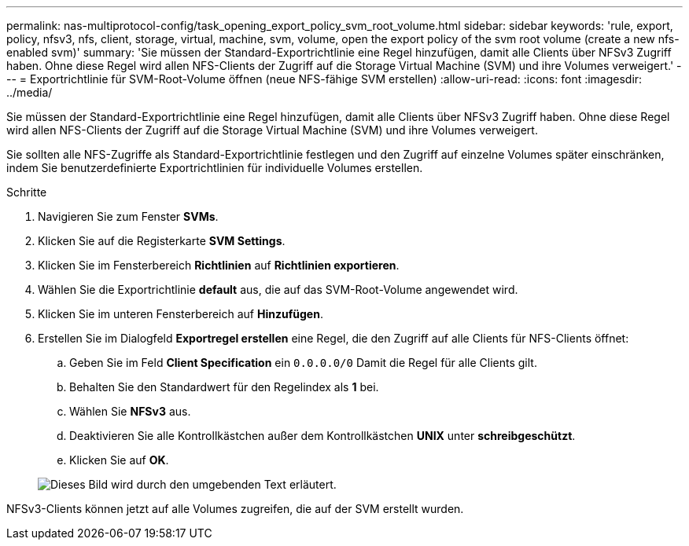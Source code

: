 ---
permalink: nas-multiprotocol-config/task_opening_export_policy_svm_root_volume.html 
sidebar: sidebar 
keywords: 'rule, export, policy, nfsv3, nfs, client, storage, virtual, machine, svm, volume, open the export policy of the svm root volume (create a new nfs-enabled svm)' 
summary: 'Sie müssen der Standard-Exportrichtlinie eine Regel hinzufügen, damit alle Clients über NFSv3 Zugriff haben. Ohne diese Regel wird allen NFS-Clients der Zugriff auf die Storage Virtual Machine (SVM) und ihre Volumes verweigert.' 
---
= Exportrichtlinie für SVM-Root-Volume öffnen (neue NFS-fähige SVM erstellen)
:allow-uri-read: 
:icons: font
:imagesdir: ../media/


[role="lead"]
Sie müssen der Standard-Exportrichtlinie eine Regel hinzufügen, damit alle Clients über NFSv3 Zugriff haben. Ohne diese Regel wird allen NFS-Clients der Zugriff auf die Storage Virtual Machine (SVM) und ihre Volumes verweigert.

Sie sollten alle NFS-Zugriffe als Standard-Exportrichtlinie festlegen und den Zugriff auf einzelne Volumes später einschränken, indem Sie benutzerdefinierte Exportrichtlinien für individuelle Volumes erstellen.

.Schritte
. Navigieren Sie zum Fenster *SVMs*.
. Klicken Sie auf die Registerkarte *SVM Settings*.
. Klicken Sie im Fensterbereich *Richtlinien* auf *Richtlinien exportieren*.
. Wählen Sie die Exportrichtlinie *default* aus, die auf das SVM-Root-Volume angewendet wird.
. Klicken Sie im unteren Fensterbereich auf *Hinzufügen*.
. Erstellen Sie im Dialogfeld *Exportregel erstellen* eine Regel, die den Zugriff auf alle Clients für NFS-Clients öffnet:
+
.. Geben Sie im Feld *Client Specification* ein `0.0.0.0/0` Damit die Regel für alle Clients gilt.
.. Behalten Sie den Standardwert für den Regelindex als *1* bei.
.. Wählen Sie *NFSv3* aus.
.. Deaktivieren Sie alle Kontrollkästchen außer dem Kontrollkästchen *UNIX* unter *schreibgeschützt*.
.. Klicken Sie auf *OK*.


+
image::../media/export_rule_for_root_volume_multi.gif[Dieses Bild wird durch den umgebenden Text erläutert.]



NFSv3-Clients können jetzt auf alle Volumes zugreifen, die auf der SVM erstellt wurden.
